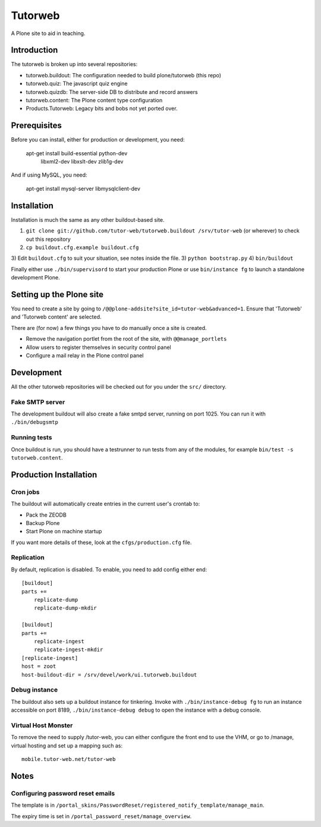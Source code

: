 Tutorweb
^^^^^^^^

A Plone site to aid in teaching.

Introduction
============

The tutorweb is broken up into several repositories:

* tutorweb.buildout: The configuration needed to build plone/tutorweb (this repo)
* tutorweb.quiz: The javascript quiz engine
* tutorweb.quizdb: The server-side DB to distribute and record answers
* tutorweb.content: The Plone content type configuration
* Products.Tutorweb: Legacy bits and bobs not yet ported over.

Prerequisites
=============

Before you can install, either for production or development, you need:

    apt-get install build-essential python-dev \
        libxml2-dev libxslt-dev zlib1g-dev

And if using MySQL, you need:

    apt-get install mysql-server libmysqlclient-dev

Installation
============

Installation is much the same as any other buildout-based site.

1) ``git clone git://github.com/tutor-web/tutorweb.buildout /srv/tutor-web`` (or wherever) to check out this repository
2) ``cp buildout.cfg.example buildout.cfg``
3) Edit ``buildout.cfg`` to suit your situation, see notes inside the file.
3) ``python bootstrap.py``
4) ``bin/buildout``

Finally either use ``./bin/supervisord`` to start your production Plone or
use ``bin/instance fg`` to launch a standalone development Plone.

Setting up the Plone site
=========================

You need to create a site by going to ``/@@plone-addsite?site_id=tutor-web&advanced=1``.
Ensure that 'Tutorweb' and 'Tutorweb content' are selected.

There are (for now) a few things you have to do manually once a site is created.

* Remove the navigation portlet from the root of the site, with ``@@manage_portlets``
* Allow users to register themselves in security control panel
* Configure a mail relay in the Plone control panel

Development
===========

All the other tutorweb repositories will be checked out for you under the
``src/`` directory.

Fake SMTP server
----------------

The development buildout will also create a fake smtpd server, running on port
1025. You can run it with ``./bin/debugsmtp``

Running tests
-------------

Once buildout is run, you should have a testrunner to run tests from any of the
modules, for example ``bin/test -s tutorweb.content``.

Production Installation
=======================

Cron jobs
---------

The buildout will automatically create entries in the current user's crontab
to:

* Pack the ZEODB
* Backup Plone
* Start Plone on machine startup

If you want more details of these, look at the ``cfgs/production.cfg`` file.

Replication
-----------

By default, replication is disabled. To enable, you need to add config either end::

    [buildout]
    parts +=
        replicate-dump
        replicate-dump-mkdir

    [buildout]
    parts +=
        replicate-ingest
        replicate-ingest-mkdir
    [replicate-ingest]
    host = zoot
    host-buildout-dir = /srv/devel/work/ui.tutorweb.buildout

Debug instance
--------------

The buildout also sets up a buildout instance for tinkering. Invoke with
``./bin/instance-debug fg`` to run an instance accessible on port 8189,
``./bin/instance-debug debug`` to open the instance with a debug console.

Virtual Host Monster
--------------------

To remove the need to supply /tutor-web, you can either configure the front end
to use the VHM, or go to /manage, virtual hosting and set up a mapping such as::

    mobile.tutor-web.net/tutor-web

Notes
=====

Configuring password reset emails
---------------------------------

The template is in ``/portal_skins/PasswordReset/registered_notify_template/manage_main``.

The expiry time is set in ``/portal_password_reset/manage_overview``.
